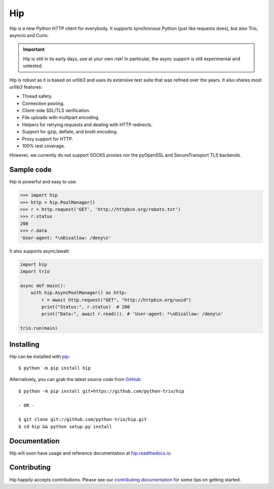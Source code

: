 Hip
===

.. image:: https://travis-ci.org/python-trio/hip.svg?branch=master
        :alt: Build status on Travis
        :target: https://travis-ci.org/python-trio/hip

.. image:: https://github.com/python-trio/hip/workflows/CI/badge.svg
        :alt: Build status on GitHub Actions
        :target: https://github.com/python-trio/hip/actions

.. image:: https://codecov.io/gh/python-trio/hip/branch/master/graph/badge.svg
        :alt: Coverage Status
        :target: https://codecov.io/gh/python-trio/hip

.. image:: https://img.shields.io/pypi/v/hip.svg?maxAge=86400
        :alt: PyPI version
        :target: https://pypi.org/project/hip

.. image:: https://badges.gitter.im/python-trio/hip.svg
        :alt: Gitter
        :target: https://gitter.im/python-trio/hip

.. image:: https://img.shields.io/badge/code%20style-black-000000.svg
    :target: https://github.com/psf/black

Hip is a new Python HTTP client for everybody. It supports synchronous Python (just like requests does), but also Trio, asyncio and Curio.

.. important:: Hip is still in its early days, use at your own risk! In particular, the async support is still experimental and untested.

Hip is robust as it is based on urllib3 and uses its extensive test suite that was refined over the years. It also shares most urllib3 features:

- Thread safety.
- Connection pooling.
- Client-side SSL/TLS verification.
- File uploads with multipart encoding.
- Helpers for retrying requests and dealing with HTTP redirects.
- Support for gzip, deflate, and brotli encoding.
- Proxy support for HTTP.
- 100% test coverage.

However, we currently do not support SOCKS proxies nor the pyOpenSSL and SecureTransport TLS backends.

Sample code
-----------

Hip is powerful and easy to use:

.. code-block:: python

    >>> import hip
    >>> http = hip.PoolManager()
    >>> r = http.request('GET', 'http://httpbin.org/robots.txt')
    >>> r.status
    200
    >>> r.data
    'User-agent: *\nDisallow: /deny\n'

It also supports async/await:

.. code-block:: python

    import hip
    import trio

    async def main():
        with hip.AsyncPoolManager() as http:
            r = await http.request("GET", "http://httpbin.org/uuid")
            print("Status:", r.status)  # 200
            print("Data:", await r.read()). # 'User-agent: *\nDisallow: /deny\n'

    trio.run(main)

Installing
----------

Hip can be installed with `pip <https://pip.pypa.io>`_::

    $ python -m pip install hip

Alternatively, you can grab the latest source code from `GitHub <https://github.com/python-trio/hip>`_::

    $ python -m pip install git+https://github.com/python-trio/hip

    - OR -

    $ git clone git://github.com/python-trio/hip.git
    $ cd hip && python setup.py install

Documentation
-------------

Hip will soon have usage and reference documentation at `hip.readthedocs.io <https://hip.readthedocs.io/en/latest/>`_.


Contributing
------------

Hip happily accepts contributions. Please see our
`contributing documentation <https://hip.readthedocs.io/en/latest/contributing.html>`_
for some tips on getting started.
